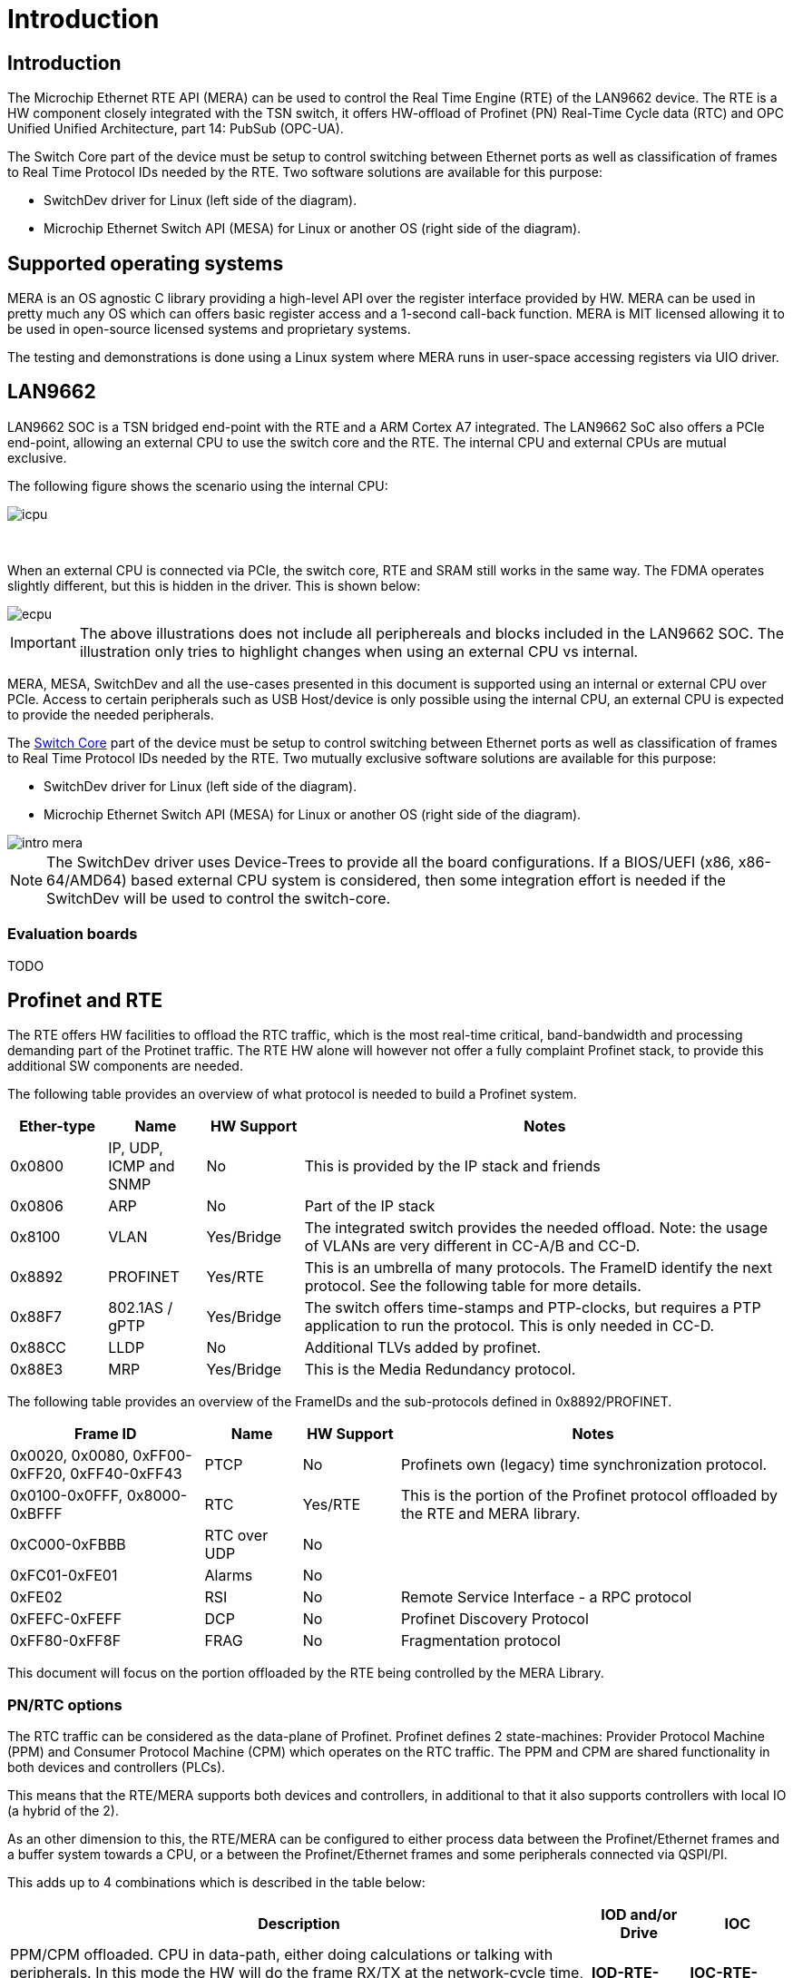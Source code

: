 // Copyright (c) 2004-2020 Microchip Technology Inc. and its subsidiaries.
// SPDX-License-Identifier: MIT

:sectnumlevels: 5
:toclevels: 5

= Introduction

== Introduction

The Microchip Ethernet RTE API (MERA) can be used to control the Real Time
Engine (RTE) of the LAN9662 device. The RTE is a HW component closely integrated
with the TSN switch, it offers HW-offload of Profinet (PN) Real-Time Cycle data
(RTC) and OPC Unified Unified Architecture, part 14: PubSub (OPC-UA).

The Switch Core part of the device must be setup to control switching between Ethernet
ports as well as classification of frames to Real Time Protocol IDs needed by the RTE.
Two software solutions are available for this purpose:

* SwitchDev driver for Linux (left side of the diagram).
* Microchip Ethernet Switch API (MESA) for Linux or another OS (right side of the diagram).

== Supported operating systems

MERA is an OS agnostic C library providing a high-level API over the register
interface provided by HW. MERA can be used in pretty much any OS which can
offers basic register access and a 1-second call-back function. MERA is MIT
licensed allowing it to be used in open-source licensed systems and proprietary
systems.

The testing and demonstrations is done using a Linux system where MERA runs in
user-space accessing registers via UIO driver.


== LAN9662

LAN9662 SOC is a TSN bridged end-point with the RTE and a ARM Cortex A7
integrated. The LAN9662 SoC also offers a PCIe end-point, allowing an external
CPU to use the switch core and the RTE. The internal CPU and external CPUs are
mutual exclusive.

The following figure shows the scenario using the internal CPU:

image::./icpu.svg[align=center]

{empty} +


When an external CPU is connected via PCIe, the switch core, RTE and SRAM still
works in the same way. The FDMA operates slightly different, but this is hidden
in the driver. This is shown below:

image::./ecpu.svg[align=center]

IMPORTANT: The above illustrations does not include all periphereals and blocks
included in the LAN9662 SOC. The illustration only tries to highlight changes
when using an external CPU vs internal.

MERA, MESA, SwitchDev and all the use-cases presented in this document is
supported using an internal or external CPU over PCIe. Access to certain
peripherals such as USB Host/device is only possible using the internal CPU, an
external CPU is expected to provide the needed peripherals.

The link:#mera/docs/switch_core.adoc[Switch Core] part of the device must be
setup to control switching between Ethernet ports as well as classification of
frames to Real Time Protocol IDs needed by the RTE. Two mutually exclusive
software solutions are available for this purpose:

* SwitchDev driver for Linux (left side of the diagram).
* Microchip Ethernet Switch API (MESA) for Linux or another OS (right side of the diagram).

image::./intro-mera.svg[align=center]

NOTE: The SwitchDev driver uses Device-Trees to provide all the board
configurations. If a BIOS/UEFI (x86, x86-64/AMD64) based external CPU system is
considered, then some integration effort is needed if the SwitchDev will be used
to control the switch-core.


=== Evaluation boards

TODO

== Profinet and RTE

The RTE offers HW facilities to offload the RTC traffic, which is the most
real-time critical, band-bandwidth and processing demanding part of the Protinet
traffic. The RTE HW alone will however not offer a fully complaint Profinet
stack, to provide this additional SW components are needed.

The following table provides an overview of what protocol is needed to build a
Profinet system.

[cols="1,1,1,5",options="header"]
|===
| Ether-type | Name                    | HW Support | Notes
| 0x0800     | IP, UDP, ICMP and SNMP  | No         | This is provided by the IP stack and friends

| 0x0806     | ARP                     | No         | Part of the IP stack

| 0x8100     | VLAN                    | Yes/Bridge
| The integrated switch provides the needed offload. Note: the usage of VLANs are very different in CC-A/B and CC-D.

| 0x8892     | PROFINET                | Yes/RTE
| This is an umbrella of many protocols.  The FrameID identify the next protocol. See the following table for more details.

| 0x88F7     | 802.1AS / gPTP          | Yes/Bridge
| The switch offers time-stamps and PTP-clocks, but requires a PTP application to run the protocol.  This is only needed in CC-D.

| 0x88CC     | LLDP                    | No
| Additional TLVs added by profinet.

| 0x88E3     | MRP                     | Yes/Bridge | This is the Media Redundancy protocol.

|===

The following table provides an overview of the FrameIDs and the sub-protocols
defined in 0x8892/PROFINET.

[cols="2,1,1,4",options="header"]
|===
| Frame ID   | Name | HW Support | Notes

| 0x0020, 0x0080, 0xFF00-0xFF20, 0xFF40-0xFF43
| PTCP
| No
| Profinets own (legacy) time synchronization protocol.

| 0x0100-0x0FFF, 0x8000-0xBFFF
| RTC
| Yes/RTE
| This is the portion of the Profinet protocol offloaded by the RTE and MERA library.

| 0xC000-0xFBBB | RTC over UDP | No |

| 0xFC01-0xFE01 | Alarms | No |
| 0xFE02        | RSI    | No | Remote Service Interface - a RPC protocol
| 0xFEFC-0xFEFF | DCP    | No | Profinet Discovery Protocol
| 0xFF80-0xFF8F | FRAG   | No | Fragmentation protocol

|===

This document will focus on the portion offloaded by the RTE being controlled
by the MERA Library.

=== PN/RTC options

The RTC traffic can be considered as the data-plane of Profinet. Profinet
defines 2 state-machines: Provider Protocol Machine (PPM) and Consumer
Protocol Machine (CPM) which operates on the RTC traffic. The PPM and CPM are
shared functionality in both devices and controllers (PLCs).

This means that the RTE/MERA supports both devices and controllers, in
additional to that it also supports controllers with local IO (a hybrid of the
2).

As an other dimension to this, the RTE/MERA can be configured to either process
data between the Profinet/Ethernet frames and a buffer system towards a CPU, or
a between the Profinet/Ethernet frames and some peripherals connected via
QSPI/PI.

This adds up to 4 combinations which is described in the table below:

[cols="6,1,1",options="header"]
|===
|Description  | IOD and/or Drive | IOC
| PPM/CPM offloaded. CPU in data-path, either doing calculations or talking with
peripherals. In this mode the HW will do the frame RX/TX at the network-cycle
time, and only interrupt the CPU with the checked PROFINET data at the
application cycle time.
| *IOD-RTE-CPU*
| *IOC-RTE-CPU*

| PPM/CPM offloaded. CPU not in data-path. The cyclic data is fully offloaded to
HW, and CPU is only doing initial configuration and monitoring. In this mode
the HW "bridge" PROFINET data between the PROFINET frames and a QSPI/PI
interface which must be connected to the peripherals.
| *IOD-RTE-FULL*
| *IOC-RTE-FULL*

|===

The names in bold: *IOD-RTE-CPU*, *IOC-RTE-CPU*, *IOD-RTE-FULL*, *IOC-RTE-FULL*
is used to identify each of the 4 modes. The following sub-sections describe the
individual modes in more details.

==== IOD-RTE-CPU

* This is a PROFINET Device, with the PPM/CPM state-machines offloaded to HW
** It is similar to the IOD-SW case. But here the network cycle of the RTC
traffic is offloaded by the RTE. The remaining types of traffic is handled in
the same way.
* CPM/PPM in HW, but data goes to CPU
** A 3-buffer system is defined to allow race-free exchange of date between HW
and SW
** SW is only interrupted at the application cycle
** The interaction with peripherals (sensors/actuators/motor/gpio) is done by
SW.
* Advantage:
** The bulk of traffic and interrupts are offloaded to HW.
*** Only valid RTE data, only the needed portion of the frame, and only the
frequency defined by the application cycle goes to SW.
** The real-time requirements are softened, as the network cycle is handled by
HW
** The interaction with peripherals is done by SW and thereby very flexible. No
need for FPGA to do interface adaption.
* Disadvantage:
** Slightly harder to implement and integrate in existing SW stack as it needs
knowledge about the RTE HW.

image::./iod-rte-cpu.svg[align=center]

==== IOC-RTE-CPU

* This is a PROFINET PLC, with the PPM/CPM state-machines offloaded to HW
** It is similar to the IOC-SW case. But here the network cycle of the RTC
   traffic is offloaded by the RTE. The remaining types of traffic is handled in
   the same way.
* CPM/PPM in HW, but data goes to CPU
** A 3-buffer system is defined to allow race-free exchange of date between HW
   and SW
** SW is only interrupted at the application cycle
** PLC calculations are still done in the CPU, and real-time requirements are
   present.
* Advantage:
** The bulk of traffic and interrupts are offloaded to HW.
*** Only valid RTE data, only the needed portion of the frame, and only the
    frequency defined by the application cycle goes to SW.
** The real-time requirements are softened as the network cycle is handled by HW
* Disadvantage:
** Slightly harder to implement and integrate in existing SW stack, as it needs
   knowledge about the RTE HW.

image::./ioc-rte-cpu.svg[align=center]

==== IOD-RTE-FULL

* This is a PROFINET Device with cyclic real-time data running completely in
HW.
* PPM/CPM is running in HW, with mapping of data-set in the PDU to addresses in
the memory mapped QSPI1/PI space
** This mapping is configured by SW, and the time-critical operations are done
by HW.
** SW is still needed to implement the remaining part of the PROFINET stack
(non-RTC FrameIDs) and other associated protocols.
* Advantage:
** CPU is not in the data-path and will not become a bottleneck. This allows
very short cycle times and very high band-width
* Disadvantage:
** Will most likely require an FPGA to do the interface adaptation, as the
QSPI/PI transaction is generated by HW.
** May be harder to integrate in some SW stacks
*** This depends a lot on the details of the give SW stack

image::./iod-rte-full.svg[align=center]

==== IOC-RTE-FULL

* This is a PROFINET Controller with cyclic real-time data running completely
in HW.
** PLC calculations are done in FPGA
* PPM/CPM is running in HW, with mapping of data-set in the PDU to addresses in
the memory mapped QSPI1/PI space
** This mapping is configured by SW, and the time-critical operations are done
by HW.
** SW is still needed to implement the remaining part of the PROFINET stack
(non-RTC FrameIDs) and other associated protocols.
* Advantage:
** CPU is not in the data-path and will not become a bottleneck. This allows
very short cycle times and very high bandwidth
* Disadvantage:
** PLC programs needs to be implemented in external FPGA/CPU/DSP
** May be harder to integrate in some SW stacks
***  This depends a lot on the details of the give SW stack

image::./ioc-rte-full.svg[align=center]


== RTE Overview

The RTE processing can be divided in two directions:

* RTE Outbound (RTE-OB): Frames received on network ports and classified to an RTP ID by
the Switch Core are processed, and the extracted data is stored in the Data Group memory.
Write Action Lists can be setup to transfer Data Groups to Outputs.

* RTE Inbound (RTE-IB): Read Action Lists can be setup to transfer Input data to Frame Memory.
 Frames can be sent to network ports periodically based on configured timers.

image::./rte.svg[align=center]
